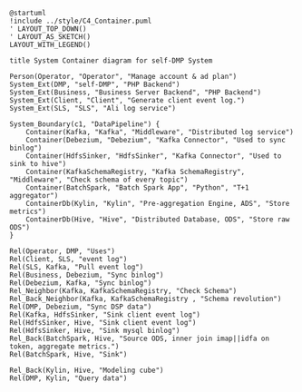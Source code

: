 #+BEGIN_SRC plantuml :file ../img/ad_dmp_dp_component.png
@startuml
!include ../style/C4_Container.puml
' LAYOUT_TOP_DOWN()
' LAYOUT_AS_SKETCH()
LAYOUT_WITH_LEGEND()

title System Container diagram for self-DMP System

Person(Operator, "Operator", "Manage account & ad plan")
System_Ext(DMP, "self-DMP", "PHP Backend")
System_Ext(Business, "Business Server Backend", "PHP Backend")
System_Ext(Client, "Client", "Generate client event log.")
System_Ext(SLS, "SLS", "Ali log service")

System_Boundary(c1, "DataPipeline") {
    Container(Kafka, "Kafka", "Middleware", "Distributed log service")
    Container(Debezium, "Debezium", "Kafka Connector", "Used to sync binlog")
    Container(HdfsSinker, "HdfsSinker", "Kafka Connector", "Used to sink to hive")
    Container(KafkaSchemaRegistry, "Kafka SchemaRegistry", "Middleware", "Check schema of every topic")
    Container(BatchSpark, "Batch Spark App", "Python", "T+1 aggregator")
    ContainerDb(Kylin, "Kylin", "Pre-aggregation Engine, ADS", "Store metrics")
    ContainerDb(Hive, "Hive", "Distributed Database, ODS", "Store raw ODS")
}

Rel(Operator, DMP, "Uses")
Rel(Client, SLS, "event log")
Rel(SLS, Kafka, "Pull event log")
Rel(Business, Debezium, "Sync binlog")
Rel(Debezium, Kafka, "Sync binlog")
Rel_Neighbor(Kafka, KafkaSchemaRegistry, "Check Schema")
Rel_Back_Neighbor(Kafka, KafkaSchemaRegistry , "Schema revolution")
Rel(DMP, Debezium, "Sync DSP data")
Rel(Kafka, HdfsSinker, "Sink client event log")
Rel(HdfsSinker, Hive, "Sink client event log")
Rel(HdfsSinker, Hive, "Sink mysql binlog")
Rel_Back(BatchSpark, Hive, "Source ODS, inner join imap||idfa on token, aggregate metrics.")
Rel(BatchSpark, Hive, "Sink")

Rel_Back(Kylin, Hive, "Modeling cube")
Rel(DMP, Kylin, "Query data")

#+END_SRC

#+RESULTS: 
[[file:../img/ad_dmp_dp_component.png]]
